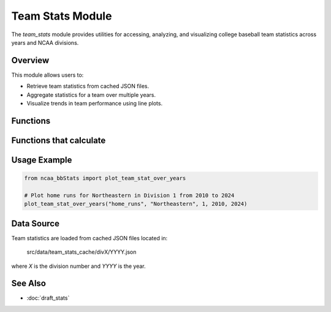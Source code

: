 Team Stats Module
=================

The `team_stats` module provides utilities for accessing, analyzing, and visualizing college baseball team statistics across years and NCAA divisions.

Overview
--------

This module allows users to:

- Retrieve team statistics from cached JSON files.
- Aggregate statistics for a team over multiple years.
- Visualize trends in team performance using line plots.

Functions
---------

.. py:function:: get_team_stat(stat_name: str, team_name: str, year: int, division: int) -> float | int | None

    Retrieves a specific statistic for a given team from the cached data.

    :param stat_name: Key of the statistic to retrieve.
    :param team_name: Name or substring of the team.
    :param year: Year of the data.
    :param division: NCAA division number.
    :return: The value of the requested statistic, or None if not found.

.. py:function:: display_specific_team_stat(stat_name: str, search_team: str, year: int, division: int) -> None

    Prints a specific statistic for a team in a readable format.

    :param stat_name: Key of the statistic to display.
    :param search_team: Name or substring of the team.
    :param year: Year of the data.
    :param division: NCAA division number.
    :return: None. Prints the result to the console.

.. py:function:: display_team_stats(search_team: str, year: int, division: int) -> None

    Displays all available statistics for a team for a given year and division.

    :param search_team: Name or substring of the team.
    :param year: Year of the data.
    :param division: NCAA division number.
    :return: None. Prints all stats for the team.

Functions that calculate
------------------------

.. py:function:: average_all_team_stats(team_name: str, division: int, start_year: int, end_year: int) -> dict

    Calculates the average of all available statistics for a team over a range of years.

    :param team_name: Name or substring of the team.
    :param division: NCAA division number.
    :param start_year: First year in the range.
    :param end_year: Last year in the range.
    :return: Dictionary mapping stat names to their average values.

.. py:function:: average_team_stat_str(team_name: str, stat_name: str, division: int, start_year: int, end_year: int) -> str

    Calculates the average of a specific statistic (string type) for a team over a range of years.

    :param team_name: Name or substring of the team.
    :param stat_name: Key of the statistic to average.
    :param division: NCAA division number.
    :param start_year: First year in the range.
    :param end_year: Last year in the range.
    :return: Average value (str) of the specified statistic.

.. py:function:: average_team_stat_float(team_name: str, stat_name: str, division: int, start_year: int, end_year: int) -> float | None

    Calculates the average of a specific statistic (float type) for a team over a range of years.

    :param team_name: Name or substring of the team.
    :param stat_name: Key of the statistic to average.
    :param division: NCAA division number.
    :param start_year: First year in the range.
    :param end_year: Last year in the range.
    :return: Average value (float) of the specified statistic.

.. py:function:: get_pythagenpat_expectation(runs_scored: int | float, runs_allowed: int | float) -> float

    Calculates the Pythagenpat expected win percentage (using the 1.83 exponent) for a team based on runs scored and allowed.

    :param runs_scored: Total runs scored by the team.
    :param runs_allowed: Total runs allowed by the team.
    :return: Expected win percentage (float).

.. py:function:: plot_team_stat_over_years(stat_name: str, team_name: str, division: int, start_year: int, end_year: int) -> None

    Aggregates and plots a specified statistic for a team over a range of years.

    :param stat_name: Key of the statistic to plot.
    :param team_name: Name or substring of the team.
    :param division: NCAA division number.
    :param start_year: First year in the range.
    :param end_year: Last year in the range.
    :return: None. Displays a matplotlib plot if data is found.

Usage Example
-------------

.. code-block:: python

    from ncaa_bbStats import plot_team_stat_over_years

    # Plot home runs for Northeastern in Division 1 from 2010 to 2024
    plot_team_stat_over_years("home_runs", "Northeastern", 1, 2010, 2024)

Data Source
-----------

Team statistics are loaded from cached JSON files located in:

    src/data/team_stats_cache/divX/YYYY.json

where `X` is the division number and `YYYY` is the year.

See Also
--------

- :doc:`draft_stats`
